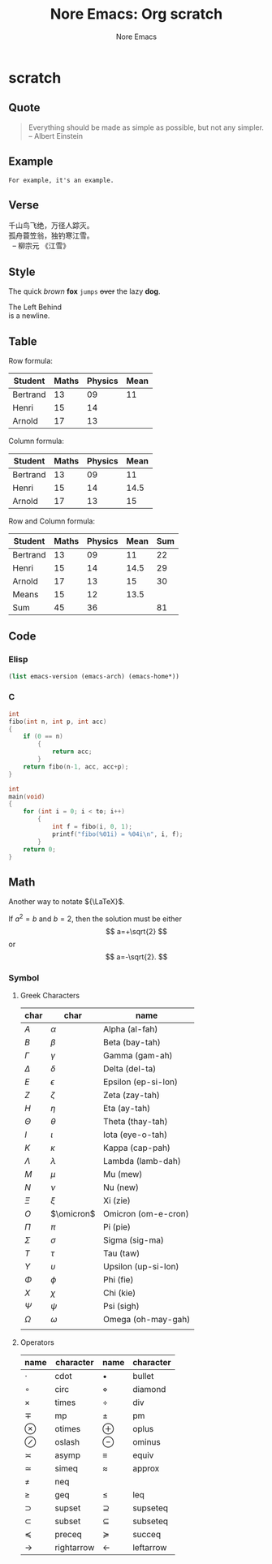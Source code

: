 #+title: Nore Emacs: Org *scratch*
#+author: Nore Emacs


* scratch
	:PROPERTIES:
	:CUSTOM_ID: scratch
	:END:

** Quote
	 :PROPERTIES:
	 :CUSTOM_ID: scratch-quote
	 :END:
	 
#+BEGIN_QUOTE
Everything should be made as simple as possible,
but not any simpler. -- Albert Einstein
#+END_QUOTE

** Example
	 :PROPERTIES:
	 :CUSTOM_ID: scratch-example
	 :END:

#+BEGIN_EXAMPLE
For example, it's an example.
#+END_EXAMPLE

** Verse
	 :PROPERTIES:
	 :CUSTOM_ID: scratch-verse
	 :END:
	 
#+BEGIN_VERSE
千山鸟飞绝，万径人踪灭。
孤舟蓑笠翁，独钓寒江雪。
  -- 柳宗元 《江雪》
#+END_VERSE

** Style
	 :PROPERTIES:
	 :CUSTOM_ID: scratch-style
	 :END:

The quick /brown/ *fox* =jumps= +over+ the lazy *dog*.
	 
#+BEGIN_LEFT
The Left Behind \\
is a newline.
#+END_LEFT

** Table 
	 :PROPERTIES:
	 :CUSTOM_ID: scratch-table
	 :END:
	 
Row formula:
| Student  | Maths | Physics | Mean |
|----------+-------+---------+------|
| Bertrand |    13 |      09 |   11 |
| Henri    |    15 |      14 |      |
| Arnold   |    17 |      13 |      |
#+TBLFM: @2$4=vmean($2..$3)

Column formula:
| Student  | Maths | Physics | Mean |
|----------+-------+---------+------|
| Bertrand |    13 |      09 |   11 |
| Henri    |    15 |      14 | 14.5 |
| Arnold   |    17 |      13 |   15 |
#+TBLFM: $4=vmean($2..$3)

Row and Column formula:
| Student  | Maths | Physics | Mean | Sum |
|----------+-------+---------+------+-----|
| Bertrand |    13 |      09 |   11 |  22 |
| Henri    |    15 |      14 | 14.5 |  29 |
| Arnold   |    17 |      13 |   15 |  30 |
|----------+-------+---------+------+-----|
| Means    |    15 |      12 | 13.5 |     |
| Sum      |    45 |      36 |      |  81 |
#+TBLFM: $2=vsum(@2$2..@4$2)::$3=vsum(@2$3..@4$3)::$4=vmean($2..$3)::$5=vsum($2..$3)::@5$2=vmean(@2$2..@4$2)::@5$3=vmean(@2$3..@4$3)

** Code
	:PROPERTIES:
	:CUSTOM_ID: scratch-code
	:END:

*** Elisp
	 :PROPERTIES:
	 :CUSTOM_ID: scratch-code-elisp
	 :END:

#+BEGIN_SRC emacs-lisp :exports code
	(list emacs-version (emacs-arch) (emacs-home*))

#+END_SRC

#+RESULTS:
| 27.2 | 64 | /Users/junjie/.emacs.d/ |

*** C
	 :PROPERTIES:
	 :CUSTOM_ID: scratch-code-c
	 :END:

#+BEGIN_SRC C :includes <stdio.h> :main no :flags -O2 :var to = 10
	int
	fibo(int n, int p, int acc)
	{
		if (0 == n)
			{
				return acc;
			}
		return fibo(n-1, acc, acc+p);
	}

	int
	main(void)
	{
		for (int i = 0; i < to; i++)
			{
				int f = fibo(i, 0, 1);
				printf("fibo(%01i) = %04i\n", i, f);
			}
		return 0;
	}
#+END_SRC

#+RESULTS:
| fibo(0) | = |  1 |
| fibo(1) | = |  1 |
| fibo(2) | = |  2 |
| fibo(3) | = |  3 |
| fibo(4) | = |  5 |
| fibo(5) | = |  8 |
| fibo(6) | = | 13 |
| fibo(7) | = | 21 |
| fibo(8) | = | 34 |
| fibo(9) | = | 55 |

** Math
	 :PROPERTIES:
	 :CUSTOM_ID: scratch-math
	 :END:
	 
Another way to notate \({\LaTeX}\).


If $a^2=b$ and \( b=2 \), then the solution must be
either $$ a=+\sqrt{2} $$ or \[ a=-\sqrt{2}. \]


*** Symbol
		:PROPERTIES:
		:CUSTOM_ID: scratch-math-symbol
		:END:
		
**** Greek Characters
		 :PROPERTIES:
		 :CUSTOM_ID: scratch-math-greek-characters
		 :END:
		 
#+NAME: math_greek_characters
| char         | char         | name                |
|--------------+--------------+---------------------|
| \(A\)        | \(\alpha\)   | Alpha (al-fah)      |
| \(B\)        | \(\beta\)    | Beta (bay-tah)      |
| \(\Gamma\)   | \(\gamma\)   | Gamma (gam-ah)      |
| \(\Delta\)   | \(\delta\)   | Delta (del-ta)      |
| \(E\)        | \(\epsilon\) | Epsilon (ep-si-lon) |
| \(Z\)        | \(\zeta\)    | Zeta (zay-tah)      |
| \(H\)        | \(\eta\)     | Eta (ay-tah)        |
| \(\Theta\)   | \(\theta\)   | Theta (thay-tah)    |
| \(I\)        | \(\iota\)    | Iota (eye-o-tah)    |
| \(K\)        | \(\kappa\)   | Kappa (cap-pah)     |
| \(\Lambda\)  | \(\lambda\)  | Lambda (lamb-dah)   |
| \(M\)        | \(\mu\)      | Mu (mew)            |
| \(N\)        | \(\nu\)      | Nu (new)            |
| \(\Xi\)      | \(\xi\)      | Xi (zie)            |
| \(O\)        | \(\omicron\) | Omicron (om-e-cron) |
| \(\Pi\)      | \(\pi\)      | Pi (pie)            |
| \(\Sigma\)   | \(\sigma\)   | Sigma (sig-ma)      |
| \(T\)        | \(\tau\)     | Tau (taw)           |
| \(\Upsilon\) | \(\upsilon\) | Upsilon (up-si-lon) |
| \(\Phi\)     | \(\phi\)     | Phi (fie)           |
| \(X\)        | \(\chi\)     | Chi (kie)           |
| \(\Psi\)     | \(\psi\)     | Psi (sigh)          |
| \(\Omega\)   | \(\omega\)   | Omega (oh-may-gah)  |
|              |              |                     |

**** Operators
		 :PROPERTIES:
		 :CUSTOM_ID: scratch-math-operators
		 :END:

#+NAME: math_operators
| name            | character  | name           | character |
|-----------------+------------+----------------+-----------|
| \(\cdot\)       | cdot       | \(\bullet\)    | bullet    |
| \(\circ\)       | circ       | \(\diamond\)   | diamond   |
| \(\times\)      | times      | \(\div\)       | div       |
| \(\mp\)         | mp         | \(\pm\)        | pm        |
| \(\otimes\)     | otimes     | \(\oplus\)     | oplus     |
| \(\oslash\)     | oslash     | \(\ominus\)    | ominus    |
| \(\asymp\)      | asymp      | \(\equiv\)     | equiv     |
| \(\simeq\)      | simeq      | \(\approx\)    | approx    |
| \(\neq\)        | neq        |                |           |
| \(\geq\)        | geq        | \(\leq\)       | leq       |
| \(\supset\)     | supset     | \(\supseteq\)  | supseteq  |
| \(\subset\)     | subset     | \(\subseteq\)  | subseteq  |
| \(\preceq\)     | preceq     | \(\succeq\)    | succeq    |
| \(\rightarrow\) | rightarrow | \(\leftarrow\) | leftarrow |
